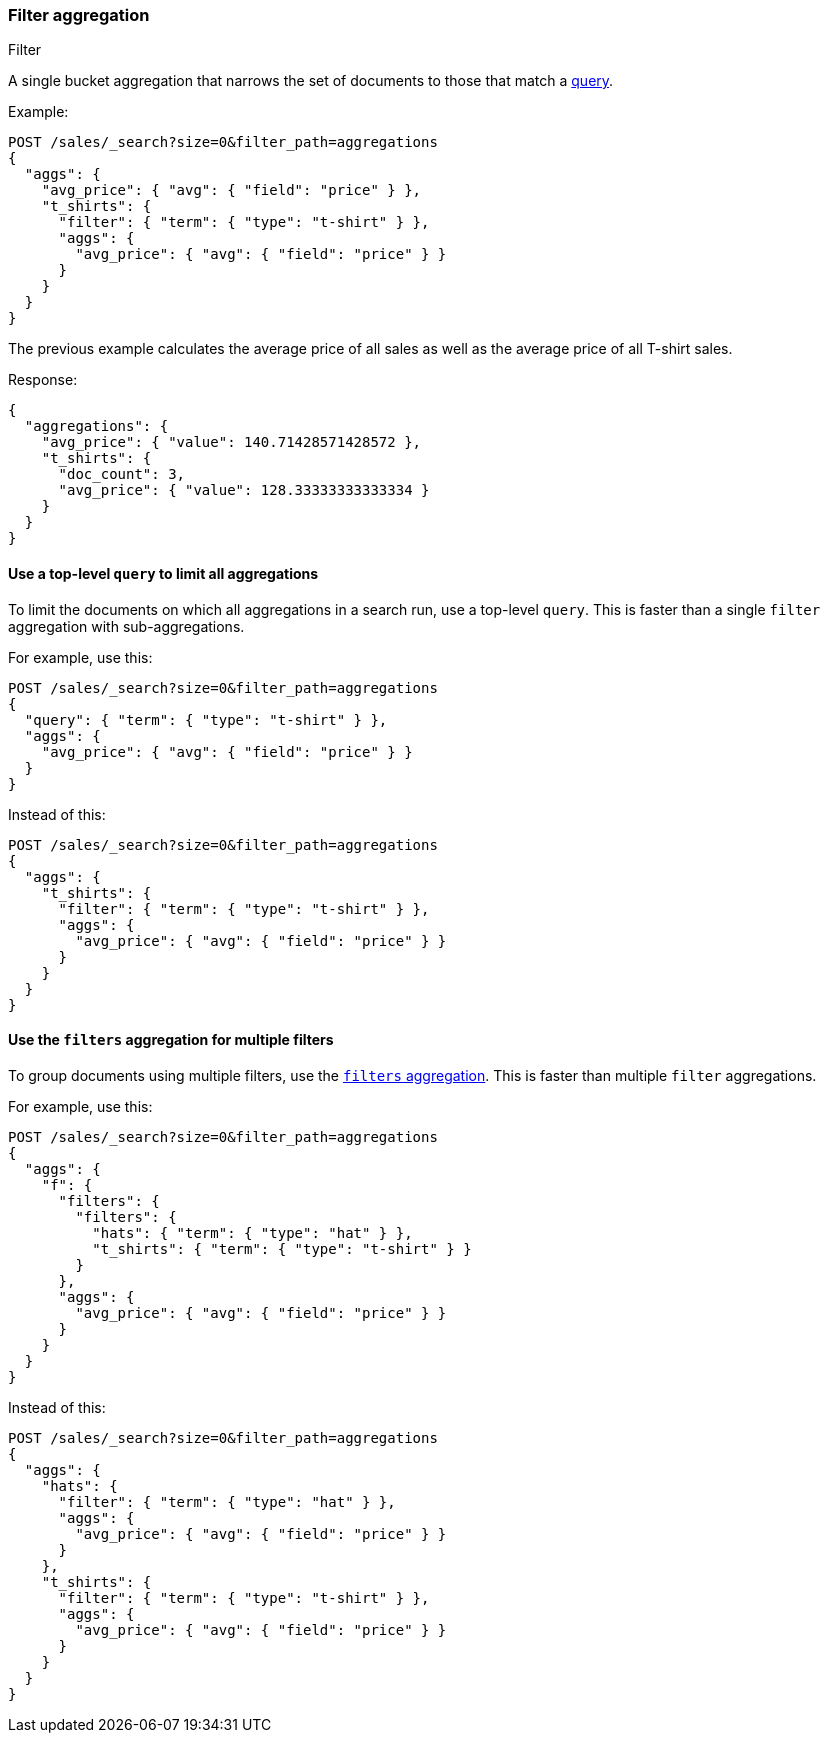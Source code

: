 [[search-aggregations-bucket-filter-aggregation]]
=== Filter aggregation
++++
<titleabbrev>Filter</titleabbrev>
++++

A single bucket aggregation that narrows the set of documents
to those that match a <<query-dsl,query>>.

Example:

[source,console,id=filter-aggregation-example]
----
POST /sales/_search?size=0&filter_path=aggregations
{
  "aggs": {
    "avg_price": { "avg": { "field": "price" } },
    "t_shirts": {
      "filter": { "term": { "type": "t-shirt" } },
      "aggs": {
        "avg_price": { "avg": { "field": "price" } }
      }
    }
  }
}
----
// TEST[setup:sales]

The previous example calculates the average price of all sales as well as
the average price of all T-shirt sales.

Response:

[source,console-result]
----
{
  "aggregations": {
    "avg_price": { "value": 140.71428571428572 },
    "t_shirts": {
      "doc_count": 3,
      "avg_price": { "value": 128.33333333333334 }
    }
  }
}
----

[[use-top-level-query-to-limit-all-aggs]]
==== Use a top-level `query` to limit all aggregations

To limit the documents on which all aggregations in a search run, use a
top-level `query`. This is faster than a single `filter` aggregation with
sub-aggregations.

For example, use this:


[source,console,id=filter-aggregation-top-good]
----
POST /sales/_search?size=0&filter_path=aggregations
{
  "query": { "term": { "type": "t-shirt" } },
  "aggs": {
    "avg_price": { "avg": { "field": "price" } }
  }
}
----
// TEST[setup:sales]

////
[source,console-result]
----
{
  "aggregations": {
    "avg_price": { "value": 128.33333333333334 }
  }
}
----
////

Instead of this:

[source,console,id=filter-aggregation-top-bad]
----
POST /sales/_search?size=0&filter_path=aggregations
{
  "aggs": {
    "t_shirts": {
      "filter": { "term": { "type": "t-shirt" } },
      "aggs": {
        "avg_price": { "avg": { "field": "price" } }
      }
    }
  }
}
----
// TEST[setup:sales]

////
[source,console-result]
----
{
  "aggregations": {
    "t_shirts": {
      "doc_count": 3,
      "avg_price": { "value": 128.33333333333334 }
    }
  }
}
----
////

[[use-filters-agg-for-multiple-filters]]
==== Use the `filters` aggregation for multiple filters

To group documents using multiple filters, use the
<<search-aggregations-bucket-filters-aggregation,`filters` aggregation>>. This
is faster than multiple `filter` aggregations.

For example, use this:

[source,console,id=filter-aggregation-many-good]
----
POST /sales/_search?size=0&filter_path=aggregations
{
  "aggs": {
    "f": {
      "filters": { 
        "filters": {
          "hats": { "term": { "type": "hat" } },
          "t_shirts": { "term": { "type": "t-shirt" } }
        }
      },
      "aggs": {
        "avg_price": { "avg": { "field": "price" } }
      }
    }
  }
}
----
// TEST[setup:sales]

////
[source,console-result]
----
{
  "aggregations": {
    "f": {
      "buckets": {
        "hats": {
          "doc_count": 3,
          "avg_price": { "value": 150.0 }
        },
        "t_shirts": {
          "doc_count": 3,
          "avg_price": { "value": 128.33333333333334 }
        }
      }
    }
  }
}
----
////

Instead of this:

[source,console,id=filter-aggregation-many-bad]
----
POST /sales/_search?size=0&filter_path=aggregations
{
  "aggs": {
    "hats": {
      "filter": { "term": { "type": "hat" } },
      "aggs": {
        "avg_price": { "avg": { "field": "price" } }
      }
    },
    "t_shirts": {
      "filter": { "term": { "type": "t-shirt" } },
      "aggs": {
        "avg_price": { "avg": { "field": "price" } }
      }
    }
  }
}
----
// TEST[setup:sales]

////
[source,console-result]
----
{
  "aggregations": {
    "hats": {
      "doc_count": 3,
      "avg_price": { "value": 150.0 }
    },
    "t_shirts": {
      "doc_count": 3,
      "avg_price": { "value": 128.33333333333334 }
    }
  }
}
----
////

